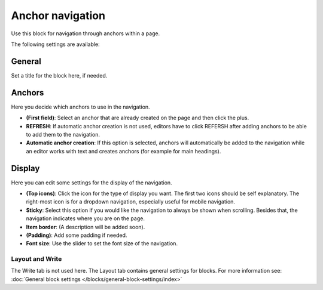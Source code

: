 Anchor navigation
=============================================

Use this block for navigation through anchors within a page.

The following settings are available:

.. image:: anchor-navigation-block.png

General
--------
Set a title for the block here, if needed.

.. image:: anchor-navigation-block-general.png

Anchors
--------
Here you decide which anchors to use in the navigation.

.. image:: anchor-navigation-block-anchors.png

+ **(First field)**: Select an anchor that are already created on the page and then click the plus. 
+ **REFRESH**: If automatic anchor creation is not used, editors have to click REFERSH after adding anchors to be able to add them to the navigation.
+ **Automatic anchor creation**: If this option is selected, anchors will automatically be added to the navigation while an editor works with text and creates anchors (for example for main headings).

Display
--------
Here you can edit some settings for the display of the navigation.

.. image:: anchor-navigation-block-display.png

+ **(Top icons)**: Click the icon for the type of display you want. The first two icons should be self explanatory. The right-most icon is for a dropdown navigation, especially useful for mobile navigation.
+ **Sticky**: Select this option if you would like the navigation to always be shown when scrolling. Besides that, the navigation indicates where you are on the page.
+ **Item border**: (A description will be added soon).
+ **(Padding)**: Add some padding if needed.
+ **Font size**: Use the slider to set the font size of the navigation.

Layout and Write
******************
The Write tab is not used here. The Layout tab contains general settings for blocks. For more information see: :doc:`General block settings </blocks/general-block-settings/index>`
